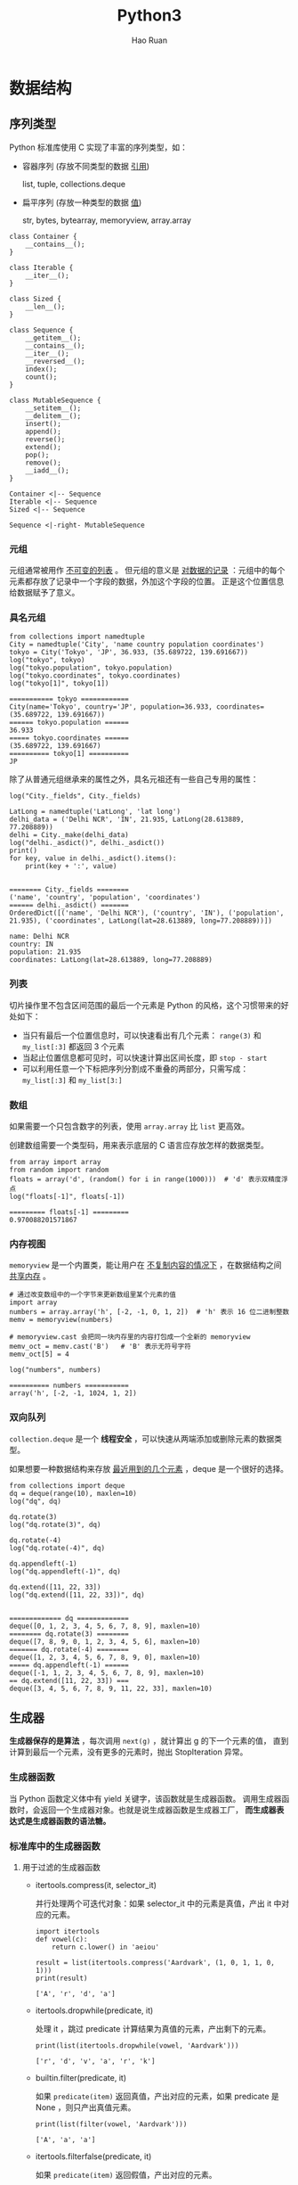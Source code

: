 #+TITLE:     Python3
#+AUTHOR:    Hao Ruan
#+EMAIL:     haoru@cisco.com
#+LANGUAGE:  en
#+LINK_HOME: http://www.github.com/ruanhao
#+OPTIONS:   h:6 tex:t f:t ^:nil
#+STARTUP:   showall
#+HTML_DOCTYPE: <!DOCTYPE html>
#+HTML_HEAD: <link href="http://fonts.googleapis.com/css?family=Roboto+Slab:400,700|Inconsolata:400,700" rel="stylesheet" type="text/css" />
#+HTML_HEAD: <link href="../org-html-themes/org/style.css" rel="stylesheet" type="text/css" />


#+BEGIN_SRC ipython :session :exports none :eval never-export
  def log(title0, value):
      title1 = ' ' + title0 + ' '
      print("{}\n{}".format(title1.center(80, '='), value))
#+END_SRC

#+RESULTS:
: # Out[18]:


* 数据结构

** 序列类型

Python 标准库使用 C 实现了丰富的序列类型，如：

- 容器序列 (存放不同类型的数据 _引用_)

  list, tuple, collections.deque

- 扁平序列 (存放一种类型的数据 _值_)

  str, bytes, bytearray, memoryview, array.array


#+BEGIN_SRC plantuml :file img/seq_vs_mutable.png :eval never-export
  class Container {
      __contains__();
  }

  class Iterable {
      __iter__();
  }

  class Sized {
      __len__();
  }

  class Sequence {
      __getitem__();
      __contains__();
      __iter__();
      __reversed__();
      index();
      count();
  }

  class MutableSequence {
      __setitem__();
      __delitem__();
      insert();
      append();
      reverse();
      extend();
      pop();
      remove();
      __iadd__();
  }

  Container <|-- Sequence
  Iterable <|-- Sequence
  Sized <|-- Sequence

  Sequence <|-right- MutableSequence
#+END_SRC

#+RESULTS:
#+CAPTION: 可变序列 MutableSequence 和不可变序列 Sequence 的差异：（两个都是 =collection.abc= 中的类）
[[file:img/seq_vs_mutable.png]]


*** 元组

元组通常被用作 _不可变的列表_ 。
但元组的意义是 _对数据的记录_ ：元组中的每个元素都存放了记录中一个字段的数据，外加这个字段的位置。
正是这个位置信息给数据赋予了意义。


*** 具名元组

#+BEGIN_SRC ipython :session :exports both :results output :eval never-export
  from collections import namedtuple
  City = namedtuple('City', 'name country population coordinates')
  tokyo = City('Tokyo', 'JP', 36.933, (35.689722, 139.691667))
  log("tokyo", tokyo)
  log("tokyo.population", tokyo.population)
  log("tokyo.coordinates", tokyo.coordinates)
  log("tokyo[1]", tokyo[1])
#+END_SRC

#+RESULTS:
: =========== tokyo ============
: City(name='Tokyo', country='JP', population=36.933, coordinates=(35.689722, 139.691667))
: ====== tokyo.population ======
: 36.933
: ===== tokyo.coordinates ======
: (35.689722, 139.691667)
: ========== tokyo[1] ==========
: JP


除了从普通元组继承来的属性之外，具名元祖还有一些自己专用的属性：

#+BEGIN_SRC ipython :session :exports both :results output :eval never-export
  log("City._fields", City._fields)

  LatLong = namedtuple('LatLong', 'lat long')
  delhi_data = ('Delhi NCR', 'IN', 21.935, LatLong(28.613889, 77.208889))
  delhi = City._make(delhi_data)
  log("delhi._asdict()", delhi._asdict())
  print()
  for key, value in delhi._asdict().items():
      print(key + ':', value)

#+END_SRC

#+RESULTS:
: ======== City._fields ========
: ('name', 'country', 'population', 'coordinates')
: ====== delhi._asdict() =======
: OrderedDict([('name', 'Delhi NCR'), ('country', 'IN'), ('population', 21.935), ('coordinates', LatLong(lat=28.613889, long=77.208889))])
:
: name: Delhi NCR
: country: IN
: population: 21.935
: coordinates: LatLong(lat=28.613889, long=77.208889)


*** 列表

切片操作里不包含区间范围的最后一个元素是 Python 的风格，这个习惯带来的好处如下：

- 当只有最后一个位置信息时，可以快速看出有几个元素： =range(3)= 和 =my_list[:3]= 都返回 3 个元素
- 当起止位置信息都可见时，可以快速计算出区间长度，即 =stop - start=
- 可以利用任意一个下标把序列分割成不重叠的两部分，只需写成： =my_list[:3]= 和 =my_list[3:]=

*** 数组

如果需要一个只包含数字的列表，使用 =array.array= 比 =list= 更高效。

创建数组需要一个类型码，用来表示底层的 C 语言应存放怎样的数据类型。

#+BEGIN_SRC ipython :session :exports both :results output :eval never-export
  from array import array
  from random import random
  floats = array('d', (random() for i in range(1000)))  # 'd' 表示双精度浮点
  log("floats[-1]", floats[-1])
#+END_SRC

#+RESULTS:
: ========= floats[-1] =========
: 0.970088201571867


*** 内存视图

=memoryview= 是一个内置类，能让用户在 _不复制内容的情况下_ ，在数据结构之间 _共享内存_ 。

#+BEGIN_SRC ipython :session :exports both :results output :eval never-export
  # 通过改变数组中的一个字节来更新数组里某个元素的值
  import array
  numbers = array.array('h', [-2, -1, 0, 1, 2])  # 'h' 表示 16 位二进制整数
  memv = memoryview(numbers)

  # memoryview.cast 会把同一块内存里的内容打包成一个全新的 memoryview
  memv_oct = memv.cast('B')   # 'B' 表示无符号字符
  memv_oct[5] = 4

  log("numbers", numbers)
#+END_SRC

#+RESULTS:
: ========== numbers ===========
: array('h', [-2, -1, 1024, 1, 2])


*** 双向队列

=collection.deque= 是一个 *线程安全* ，可以快速从两端添加或删除元素的数据类型。


如果想要一种数据结构来存放 _最近用到的几个元素_ ，deque 是一个很好的选择。


#+BEGIN_SRC ipython :session :exports both :results output :eval never-export
  from collections import deque
  dq = deque(range(10), maxlen=10)
  log("dq", dq)

  dq.rotate(3)
  log("dq.rotate(3)", dq)

  dq.rotate(-4)
  log("dq.rotate(-4)", dq)

  dq.appendleft(-1)
  log("dq.appendleft(-1)", dq)

  dq.extend([11, 22, 33])
  log("dq.extend([11, 22, 33])", dq)

#+END_SRC

#+RESULTS:
#+begin_example
============= dq =============
deque([0, 1, 2, 3, 4, 5, 6, 7, 8, 9], maxlen=10)
======== dq.rotate(3) ========
deque([7, 8, 9, 0, 1, 2, 3, 4, 5, 6], maxlen=10)
======= dq.rotate(-4) ========
deque([1, 2, 3, 4, 5, 6, 7, 8, 9, 0], maxlen=10)
===== dq.appendleft(-1) ======
deque([-1, 1, 2, 3, 4, 5, 6, 7, 8, 9], maxlen=10)
== dq.extend([11, 22, 33]) ===
deque([3, 4, 5, 6, 7, 8, 9, 11, 22, 33], maxlen=10)
#+end_example


** 生成器

*生成器保存的是算法* ，每次调用 =next(g)= ，就计算出 g 的下一个元素的值，
直到计算到最后一个元素，没有更多的元素时，抛出 StopIteration 异常。

*** 生成器函数

当 Python 函数定义体中有 yield 关键字，该函数就是生成器函数。
调用生成器函数时，会返回一个生成器对象。也就是说生成器函数是生成器工厂，
*而生成器表达式是生成器函数的语法糖。*


*** 标准库中的生成器函数

**** 用于过滤的生成器函数

- itertools.compress(it, selector_it)

  并行处理两个可迭代对象：如果 selector_it 中的元素是真值，产出 it 中对应的元素。

  #+BEGIN_SRC ipython :session :exports both :results output :eval never-export
    import itertools
    def vowel(c):
        return c.lower() in 'aeiou'

    result = list(itertools.compress('Aardvark', (1, 0, 1, 1, 0, 1)))
    print(result)
#+END_SRC

#+RESULTS:
: ['A', 'r', 'd', 'a']


- itertools.dropwhile(predicate, it)

  处理 it ，跳过 predicate 计算结果为真值的元素，产出剩下的元素。

  #+BEGIN_SRC ipython :session :exports both :results output :eval never-export
    print(list(itertools.dropwhile(vowel, 'Aardvark')))
#+END_SRC

#+RESULTS:
: ['r', 'd', 'v', 'a', 'r', 'k']


- builtin.filter(predicate, it)

  如果 =predicate(item)= 返回真值，产出对应的元素，如果 predicate 是 None ，则只产出真值元素。

  #+BEGIN_SRC ipython :session :exports both :results output :eval never-export
    print(list(filter(vowel, 'Aardvark')))
#+END_SRC

#+RESULTS:
: ['A', 'a', 'a']


- itertools.filterfalse(predicate, it)

  如果 =predicate(item)= 返回假值，产出对应的元素。


- itertools.islice(it, [start], stop, step=1)

  产出 it 的切片，类似于 =s[:stop]= 或 =s[start:stop:step]= 。

  #+BEGIN_SRC ipython :session :exports both :results output :eval never-export
    print(list(itertools.islice('Aardvark', 4)))
    print(list(itertools.islice('Aardvark', 4, 7)))
    print(list(itertools.islice('Aardvark', 1, 7, 2)))
#+END_SRC

#+RESULTS:
: ['A', 'a', 'r', 'd']
: ['v', 'a', 'r']
: ['a', 'd', 'a']

- itertools.takewhile(predicate, it)

  如果 =predicate(item)= 返回真值，产出对应的元素，然后停止。

  #+BEGIN_SRC ipython :session :exports both :results output :eval never-export
    print(list(itertools.takewhile(vowel, 'Aardvark')))
#+END_SRC

#+RESULTS:
: ['A', 'a']


**** 用于映射的生成器函数

- itertools.accumulate(it, [func])

  产出累计值，默认为求和；如果提供了 func ，则把前面两个元素传个 func ，
  然后把计算结果和下一个元素传给它，以此类推，最后产出结果。

  #+BEGIN_SRC ipython :session :exports both :results output :eval never-export
    from operator import mul
    sample = [5, 4, 2, 8, 7, 6, 3, 0, 9, 1]

    print(list(itertools.accumulate(sample)))
    print(list(itertools.accumulate(sample, min)))
    print(list(itertools.accumulate(sample, mul)))

  #+END_SRC

  #+RESULTS:
  : [5, 9, 11, 19, 26, 32, 35, 35, 44, 45]
  : [5, 4, 2, 2, 2, 2, 2, 0, 0, 0]
  : [5, 20, 40, 320, 2240, 13440, 40320, 0, 0, 0]


- builtin.enumerate(it, start=0)

  产出有两个元素组成的元组，结构是 (index, item) ，其中 index 从 start 开始计数，item 则从 iterable 中获取。

- builtin.map(func, it1, [it2, ..., itN])

  如果传入 N 个 可迭代对象，则 func 必须能接受 N 个参数。

- itertools.starmap(func, it)

  把 it 中各个元素传给 func ，产出结果。

  #+BEGIN_SRC ipython :session :exports both :results output :eval never-export
    print(list(itertools.starmap(mul, enumerate('albatroz', 1))))
    print(list(itertools.starmap(lambda a, b: b/a,
                                 enumerate(itertools.accumulate(sample), 1))))
  #+END_SRC

  #+RESULTS:
  : ['a', 'll', 'bbb', 'aaaa', 'ttttt', 'rrrrrr', 'ooooooo', 'zzzzzzzz']
  : [5.0, 4.5, 3.6666666666666665, 4.75, 5.2, 5.333333333333333, 5.0, 4.375, 4.888888888888889, 4.5]


**** 用于合并可迭代对象的生成器函数

- itertools.chain(it1, ..., itN)

  无缝连接多个可迭代对象。

  #+BEGIN_SRC ipython :session :exports both :results output :eval never-export
    print(list(itertools.chain('ABC', range(3))))
  #+END_SRC

  #+RESULTS:
  : ['A', 'B', 'C', 0, 1, 2]


- itertools.chain.from_iterable(it)

  产出 it 生成的各个可迭代对象中的元素，无缝连接在一起。

  #+BEGIN_SRC ipython :session :exports both :results output :eval never-export
    print(list(itertools.chain.from_iterable(enumerate('ABC'))))
  #+END_SRC

  #+RESULTS:
  : [0, 'A', 1, 'B', 2, 'C']


- itertaools.product(it1, ..., itN, repeat=1)

  计算笛卡尔积，合并成由 N 个元素组成的元组。
  repeat 关键字参数告诉 product 函数重复 N 次处理输入的各个可迭代对象。

  #+BEGIN_SRC ipython :session :exports both :results output :eval never-export
  print(list(itertools.product('ABC', range(2))))
  # list(itertools.product('ABC', 'ABC'))
  print(list(itertools.product('ABC', repeat=2)))
  #+END_SRC

  #+RESULTS:
  : [('A', 0), ('A', 1), ('B', 0), ('B', 1), ('C', 0), ('C', 1)]
  : [('A', 'A'), ('A', 'B'), ('A', 'C'), ('B', 'A'), ('B', 'B'), ('B', 'C'), ('C', 'A'), ('C', 'B'), ('C', 'C')]

- builtin.zip(it1, .., itN)

  产出由 N 个元素组成的元组，只要有一个可迭代对象到头了，即停止。

  #+BEGIN_SRC ipython :session :exports both :results output :eval never-export
  print(list(zip('ABC', range(5), [10, 20, 30, 40, 50, 60])))
  #+END_SRC

  #+RESULTS:
  : [('A', 0, 10), ('B', 1, 20), ('C', 2, 30)]

- itertools.zip_longest(it1, ..., itN, fillvalue=None)

  产出由 N 个元素组成的元组，等到最长的可迭代对象到头了，即停止。

  #+BEGIN_SRC ipython :session :exports both :results output :eval never-export
    print(list(itertools.zip_longest('ABC',
                                     range(5),
                                     [10, 20, 30, 40, 50, 60],
                                     fillvalue='?')))
  #+END_SRC

  #+RESULTS:
  : [('A', 0, 10), ('B', 1, 20), ('C', 2, 30), ('?', 3, 40), ('?', 4, 50), ('?', '?', 60)]


**** 用于扩展输出元素的生成器函数

- itertools.combinations(it, out_len)

  把 it 产出的 out_len 个元素组合在一起，然后产出。

  #+BEGIN_SRC ipython :session :exports both :results output :eval never-export
    print(list(itertools.combinations('ABC', 2)))
  #+END_SRC

  #+RESULTS:
  : [('A', 'B'), ('A', 'C'), ('B', 'C')]

- itertools.combinations_with_replacement(it, out_len)

  把 it 产出的 out_len 个元素组合在一起，然后产出，包含相同元素的组合。

  #+BEGIN_SRC ipython :session :exports both :results output :eval never-export
    print(list(itertools.combinations_with_replacement('ABC', 2)))
  #+END_SRC

  #+RESULTS:
  : [('A', 'A'), ('A', 'B'), ('A', 'C'), ('B', 'B'), ('B', 'C'), ('C', 'C')]

- itertools.permutation(it, out_len=None)

  把 out_len 个 it 产出元素排列在一起，然后产出这些排列；out_len 的默认值等于 =len(list(it))= 。

  #+BEGIN_SRC ipython :session :exports both :results output :eval never-export
    print(list(itertools.permutations('ABC', 2)))
  #+END_SRC

  #+RESULTS:
  : [('A', 'B'), ('A', 'C'), ('B', 'A'), ('B', 'C'), ('C', 'A'), ('C', 'B')]

- itertools.count(start=0, step=1)

  从 start 开支不断产出数字，按 step 步幅增加。

  #+BEGIN_SRC ipython :session :exports both :results output :eval never-export
    print(list(itertools.islice(itertools.count(1, .3), 3)))
  #+END_SRC

  #+RESULTS:
  : [1, 1.3, 1.6]


#+BEGIN_SRC ipython :session :exports both :results output :eval never-export
  print(list(zip(count(), ['a', 'b', 'c'])))
#+END_SRC

#+RESULTS:
: [(0, 'a'), (1, 'b'), (2, 'c')]

- itertools.cycle(it)

  从 it 中产出元素，存储各个元素的 *副本* ，然后按顺序重复不断地产出各个元素。

  #+BEGIN_SRC ipython :session :exports both :results output :eval never-export
    print(list(itertools.islice(itertools.cycle('ABC'), 7)))
  #+END_SRC

  #+RESULTS:
  : ['A', 'B', 'C', 'A', 'B', 'C', 'A']


- itertools.repeat(item, [times])

  不断产出指定元素，除非指定次数。常见用途，为 map 函数提供固定参数：

  #+BEGIN_SRC ipython :session :exports both :results output :eval never-export
    print(list(map(mul, range(11), itertools.repeat(5))))
  #+END_SRC

  #+RESULTS:
  : [0, 5, 10, 15, 20, 25, 30, 35, 40, 45, 50]


- builtin.iter(callable, sentinel)

  第一个参数是一个没有参数的可调用对象，用于不断调用，产出各个值；第二个值是哨符，当可调用对象返回这个值时，迭代结束 (不产出哨符) 。

  iter 的[[https://docs.python.org/3/library/functions.html#iter][文档]]中有个实用的例子，这段代码逐行读取文件，直到遇到空行或到达文件末尾为止：

  #+BEGIN_SRC ipython :eval never-export
    with open('mydata.txt') as fp:
        for line in iter(fp.readline, ''):
            process_line(line)
  #+END_SRC


**** 用于重新排列元素的生成器函数

- itertools.groupby(it, key=None)

  产出由两个元素组成的元组，形式为 (key, group) ，其中 key 是分组标准，group 是生成器，用于产出分组里的元素。

  注意， =itertool.groupby= 假定输入的可迭代对象已使用指定的 key 分组了各个元素。

  #+BEGIN_SRC ipython :session :exports both :results output :eval never-export
    print(list(itertools.groupby('LLLAAGGG')))
    print(list(itertools.groupby('LLAALAAGGG')))
  #+END_SRC

  #+RESULTS:
  : [('L', <itertools._grouper object at 0x106a79208>), ('A', <itertools._grouper object at 0x106a791d0>), ('G', <itertools._grouper object at 0x106a79080>)]
  : [('L', <itertools._grouper object at 0x106a79cf8>), ('A', <itertools._grouper object at 0x106a791d0>), ('L', <itertools._grouper object at 0x106a79080>), ('A', <itertools._grouper object at 0x106a79160>), ('G', <itertools._grouper object at 0x106a79358>)]

  #+BEGIN_SRC ipython :session :exports both :results output :eval never-export
    animals = ['duck', 'eagle', 'rat', 'giraffe', 'bear', 'bat', 'dolphin', 'shark', 'lion']
    animals.sort(key=len)
    for length, group in itertools.groupby(animals, len):
        print(length, '->', list(group))
  #+END_SRC

  #+RESULTS:
  : 3 -> ['rat', 'bat']
  : 4 -> ['duck', 'bear', 'lion']
  : 5 -> ['eagle', 'shark']
  : 7 -> ['giraffe', 'dolphin']


- builtin.reversed(seq)

  seq 必须是序列，或是实现了 =__reversed__= 特殊方法的对象。

- itertools.tee(it, n=2)

  产出一个由 n 个生成器组成的元组，每个生成器用于单独产出输入的可迭代对象中的元素。

  #+BEGIN_SRC ipython :session :exports both :results output :eval never-export
    print(list(zip(*itertools.tee('ABC'))))
  #+END_SRC

  #+RESULTS:
  : [('A', 'A'), ('B', 'B'), ('C', 'C')]


*** yield from 语法

这个语句的作用是把不同的生成器结合在一起使用。


#+BEGIN_SRC ipython :session :exports both :results output :eval never-export
  def chain(*iterables):
      for it in iterables:
          for i in it:
              yield i

  print(list(chain('ABC', range(3))))
#+END_SRC

#+RESULTS:
: ['A', 'B', 'C', 0, 1, 2]


*等效于：*

#+BEGIN_SRC ipython :session :exports both :results output :eval never-export
  def chain(*iterables):
      for i in iterables:
          yield from i

  print(list(chain('ABC', range(3))))
#+END_SRC

#+RESULTS:
: ['A', 'B', 'C', 0, 1, 2]

*** 把生成器当成协程

[[https://www.python.org/dev/peps/pep-0342/][PEP 342]] 为生成器对象添加了 =send()= 方法，该方法使得生成器前进到下一个 yield 语句。

=send()= 方法还允许使用生成器的客户把数据发给自己，传给 =send()= 方法的参数，
会成为生成器函数定义体中对应 yield 表达式的值。
也就是说， =send()= 方法允许在客户代码和生成器之间 *双向交换数据。*

*生成器用于生成供迭代的数据，而协程是数据的消费者，协程与迭代无关。*


** 字典

*** 广义映射类型

#+BEGIN_SRC ipython :session :exports both :results output :eval never-export
  from collections import abc
  d = {}
  print(isinstance(d, abc.Mapping))
#+END_SRC

#+RESULTS:
: True


*** 字典构造

#+BEGIN_SRC ipython :session :exports both :results output :eval never-export
  a = dict(one=1, two=2, three=3)
  b = {'one': 1, 'two': 2, 'three': 3}
  c = dict(zip(['one', 'two', 'three'], [1, 2, 3]))
  d = dict([('two', 2), ('one', 1), ('three', 3)])
  e = dict({'three': 3, 'one': 1, 'two': 2})
  print(a == b == c == d == e)
#+END_SRC

#+RESULTS:
: True


*** 字典推导

#+BEGIN_SRC ipython :session :exports both :results output :eval never-export
  CODES = [
      (86, 'China'),
      (91, 'India'),
      (1, 'USA')
  ]
  print({country: code for code, country in CODES})

#+END_SRC

#+RESULTS:
: {'China': 86, 'India': 91, 'USA': 1}


*** =__missing__= 方法

映射类型在处理找不到的键的时候，都会涉及 =__missing__= 方法。
虽然基类 dict 没有定义这个方法，但是如果一个类继承了 dict ，然后提供了 =__missing__= 方法，
那么当 =__getitem__= 遇到找不到键的时候，Python 会自动调用它，而不是抛出 KeyError 异常。

*__missing__ 方法只会被 __getitem__ 调用（即使用表达式 d[k] ）*







** 集合

*** 创建

#+BEGIN_SRC ipython :session :exports both :results output :eval never-export
  s = {1, 2, 3, 1, 2, 3}
  print(s)
  s = set()  # 空集须写成 set()
  print(s)
  s = frozenset(range(10))
  print(s)
  s = { c for c in 'helloworld'}
  print(s)
#+END_SRC

#+RESULTS:
: {1, 2, 3}
: set()
: frozenset({0, 1, 2, 3, 4, 5, 6, 7, 8, 9})
: {'o', 'e', 'h', 'r', 'l', 'd', 'w'}

*** 合集，交集，差集

- 合集： =a | b=
- 交集： =a & b=
- 差集： =a - b=


*** Hash 算法

#+BEGIN_SRC plantuml :file img/p3_hash.png :eval never-export
  :计算键的散列值;
  :使用散列值最低的几位数字来定位散列表用的一个表元(bucket);
  while (表元为空) is (否)
      if (键相等) then (是)
          : 返回表元里的值;
          stop
      else (否)
          : 在散列值中另外再取几位来定位散列表中的另一个表元;
          note right: 散列冲突
      endif
  endwhile (是)
      :KeyError;
#+END_SRC

#+RESULTS:
[[file:img/p3_hash.png]]


如果实现了一个类的 =__eq__= 方法，并且希望它是可散列的，
则一定需要有一个恰当的 =__hash__= 方法，保证在 a == b 为真的情况下 hash(a)==hash(b) 也必定为真。

如果一个含有自定义 =__eq__= 方法的类处于可变的状态，就不要在这个类中实现 =__hash__= 方法，
因为它的实例是不可散列的。



* 类

** 抽象类

*** 内置抽象基类

大多数内置抽象基类在 =collection.abc=, =numbers= 和 =io= 模块中定义，
=collection.abc= 中的抽象基类最常用。

[[https://docs.python.org/3/library/collections.abc.html#collections-abstract-base-classes][collection.abc 中各个抽象基类的总结]]


*** 自定义抽象基类

抽象基类中的抽象方法可以有实现代码。

即使实现了， *子类也必须覆盖抽象方法* ，但是在子类中可以使用 =super()= 函数调用抽象方法。


#+BEGIN_SRC ipython :session :exports both :results output :eval never-export
  from abc import ABC, abstractmethod

  class Pet(ABC):
      @classmethod
      def from_name(cls, name):
          for s_cls in cls.__subclasses__():  # 注意 __subclasses__ 的用法
              if name == s_cls.__name__.lower():
                  return s_cls()

      @abstractmethod
      def hello(self):
          pass

  class Dog(Pet):

      def hello(self):
          print("WonWonWon")

  Pet.from_name("dog").hello()
#+END_SRC

#+RESULTS:
: WonWonWon

*** 虚拟子类

注册虚拟子类的方式是在抽象基类上调用 =register= 方法，
=register= 方法通常作为普通函数调用，也可以作为装饰器使用。

这么做之后，注册的类会变成抽象基类的虚拟子类，而且 =issubclass= 和 =isinstance= 都能识别，
*但是注册的类不会从抽象基类中继承任何方法或属性* 。

#+BEGIN_SRC ipython :session :exports both :results output :eval never-export
  @Pet.register
  class Cat:
      pass

  class Bird(list):
      pass

  Pet.register(Bird)

  log("issubclass(Cat, Pet)", issubclass(Cat, Pet))
  log("isinstance(Bird(), Pet)", isinstance(Bird(), Pet))
  log("Bird.__mro__", Bird.__mro__)
#+END_SRC

#+RESULTS:
: ==== issubclass(Cat, Pet) ====
: True
: == isinstance(Bird(), Pet) ===
: True
: ======== Bird.__mro__ ========
: (<class '__main__.Bird'>, <class 'list'>, <class 'object'>)

虚拟子类的 =__mro__= 属性中没有虚拟基类，也从侧面反映了虚拟子类没有从虚拟基类中继承任何方法。


** 继承

直接子类化内置类型 (如 =dict=, =list= 或 =str=) 容易出错，
因为内置类型的方法通常会忽略用户覆盖的方法。

*不要子类化内置类型* ，用户自己定义的类应该继承 =collection= 模块中的类，
如 UserDict, UserList 和 UserString ，这些类 *做了特殊设计* ，因此易于扩展。


* 并发编程

** 全局解释锁 (GIL)

CPython 解释器本身不是线程安全的，因此有全局解释器锁 (GIL) ，一次只允许使用一个线程执行 Python 字节码。因此，一个 Python 进程不能同时使用多个 CPU 。

***  I/O 密集型操作

标准库中所有执行阻塞型 I/O 操作的函数，在等待操作系统返回结果时都会释放 GIL 。
这意味着在 Python 语言这个层次上可以使用多线程，I/O 密集型的程序能从中受益。
( =time.sleep()= 函数也会释放 GIL)

*** CPU 密集型操作

使用 ProcessPoolExecutor 类把工作分配给多个进程处理可以实现真正的并行运算。因此，如果需要做 CPU 密集型处理，可以使用它绕开 GIL ，从而利用所有可用的 CPU 。(多个 Python 进程有各自独立的 GIL 锁，互不影响)


** concurrent.futures 模块

concurrent.futures 模块的主要特色是 ThreadPoolExecutor 和 ProcessPoolExecutor 类，
这两个类实现的接口能分别在不同的线程或进程中执行可调用的对象。

通常情况下 future 对象不应由用户创建，而是由并发框架 (concurrent.futures 或 asyncio) 来实例化。

*** Executor.map()

*Executor.map(func, *iterables, timeout=None, chunksize=1)*

chunksize 只对 ProcessPoolExecutor 有用，用于切分 iterables ，提高运行效率。

因为 future 结果的返回涉及到 IPC ，如果每个进程每次消耗 iterables 中的一个数据，整个过程涉及多个 IPC ，这样效率不高；但如果对 iterables 进行切分，N 个 数据同时交给一个进程进行处理，运算结果通过一个 IPC 一并返回，这样就可以提升效率。

返回值是一个迭代器， *迭代器的 __next__ 方法调用各个 future 对象的 result 方法，得到各个 future 的结果。*

#+BEGIN_SRC ipython :session :exports both :results output :eval never-export
  from concurrent.futures import ThreadPoolExecutor
  import time

  def sleep_and_double(value):
      time.sleep(value)
      return value * 2

  with ThreadPoolExecutor(max_workers=4) as executor:
      time0 =time.time()
      values = executor.map(sleep_and_double, [3, 2, 1])
      time_delta = time.time() - time0
      print("time consumed0: ", time_delta)
      print(values)
      time0 =time.time()
      print([v for v in values])
      time_delta = time.time() - time0
      print("time consumed1: ", time_delta)
#+END_SRC

#+RESULTS:
: time consumed0:  0.009264230728149414
: <generator object Executor.map.<locals>.result_iterator at 0x110912e60>
: [6, 4, 2]
: time consumed1:  2.9983181953430176

*** Executor.sumit()

=Executor.sumit(fn, *args, **kwargs)=

#+BEGIN_SRC ipython :session :exports both :results output :eval never-export
  with ThreadPoolExecutor(max_workers=1) as executor:
      time0 = time.time()
      future = executor.submit(sleep_and_double, 3)
      time_delta = time.time() - time0
      print("time consumed0: ", time_delta)
      time0 = time.time()
      print(future.result())
      time_delta = time.time() - time0
      print("time consumed1: ", time_delta)
#+END_SRC

#+RESULTS:
: time consumed0:  0.00031113624572753906
: 6
: time consumed1:  3.004795789718628


*** concurrent.futures.as_completed()

*concurrent.futures.as_completed(fs, timeout=None)*

#+BEGIN_SRC ipython :session :exports both :results output :eval never-export
  from concurrent import futures
  fs = []

  with ThreadPoolExecutor(max_workers=5) as executor:
      for i in [5, 4, 3, 2, 1]:
          f = executor.submit(sleep_and_double, i)
          fs.append(f)
      time0 = time.time()
      finishes = futures.as_completed(fs)
      time_delta = time.time() - time0
      print("time consumed0: ", time_delta)
      time0 = time.time()
      print([f.result() for f in finishes])
      time_delta = time.time() - time0
      print("time consumed1: ", time_delta)
#+END_SRC

#+RESULTS:
: time consumed0:  2.86102294921875e-06
: [2, 4, 6, 8, 10]
: time consumed1:  4.999896287918091


* async 并发编程

*适合 asyncio API 的协程在定义体中必须使用 yield from ，而不能用 yield 。*

** asyncio 基本思想 (面向事件编程)

在 asyncio 中，基本的流程和 [[simulation][使用协程进行离散事件仿真]] 中提到的是一样的：

1. 在一个单线程中使用主循环依次激活队列里的协程
2. 各个协程向前执行几步，然后把控制权让给主循环
3. 主循环再激活队列里的下一个协程

编写基于 asyncio 的程序需注意下述细节：

- 编写的协程链始终通过把最外层委派生成器传给 asyncio 包中的某个函数驱动，例如 =loop.run_until_complete()= 。即我们的代码不通过调用 =next()= 函数或 =send()= 方法驱动协程。驱动由 asyncio 包实现的事件循环去做。

- 编写的协程链最终通过 =yield from= 把职责委托给 asyncio 包中的某个协程函数，如 =yeild from asyncio.sleep()= ，或者其他库中实现高层协议的协程，如 =response = yield from aiohttp.request('GET', url)= 。也就是说，最内层的子生成器是库中真正执行 I/O 操作的函数，而不是我们自己编写的函数。

概括起来就是：使用 asyncio 包时，我们编写的代码中包含委派生成器，
而生成器最终把职责 *委托* 给 asyncio 包或第三方库中的协程。
这种处理方式相当于架起了管道，让 asyncio 事件循环驱动执行低层异步 I/O 操作的库函数。


** @asyncio.coroutine

交给 asyncio 处理的协程要使用 =@asyncio.coroutine= 装饰，这虽不是强制要求，但是建议这么做。
因为这样能在一众普通函数中把协程凸显出来，也有助于调试：如果还没从协程中产出值，协程就被垃圾回收了，可以发出警告。
也可以使用 *async* 关键字。


** asyncio.Future

在 asyncio 包中， =BaseEventLoop.create_task()= 方法接收一个协程，排定它的运行时间，
然后返回一个 asyncio.Task 实例，也是 asyncio.Future 类的实例，因为前者是后者的子类，用于包装协程。

asyncio.Future 类的目的是与 =yield from= 一起使用，通常不需要使用以下方法：

- 无需调用 =asyncio.Future.add_done_callback()=

  因为可以直接把在 Future 运行结束后执行的操作放在 =yield from= 表达式后面。
- 无需调用 =asyncio.Future.result()=

  因为 =yield from= 从 Future 对象中产出的值就是结果，例如： =result = yield from my_future= 。


*** 从 Future ，Task ，和协程中产出值

在 asyncio 包中，可以这样写： =result = yield from foo()= ，其中 foo 可以是协程函数，或者是返回 asyncio.Future 或 Task 实例的普通函数， *这是 asyncio 包的 API 中很多地方可以互换协程和 Future 对象的原因之一。*

获取 Task 对象有两种主要方式：

- =asyncio.async(coro_or_future, *, loop=None)=

  这个函数排定了协程的运行时间并统一了协程和 Future ：如果第一个参数是 Future 或 Task 对象，则原封不动地返回；如果是协程，则会调用 =loop.create_task()= 方法创建 Task 对象。loop 关键词参数是可选的，用于传入事件循环，如果没有传入，则将调用 =asyncio.get_event_loop()= 获取。

- =BaseEventLoop.create_task(coro)=

  这个方法排定了协程的执行时间，返回 Task 对象。


*** 协程和 Future 测试脚本

#+BEGIN_SRC ipython :session :exports both :results output :eval never-export
  import asyncio
  import time

  def run_sync(coro_or_future):
      loop = asyncio.get_event_loop()
      return loop.run_until_complete(coro_or_future)

  async def test_coro():
      time0 = time.time()
      await asyncio.sleep(3)
      time_delta = time.time() - time0
      return time_delta

  result = run_sync(test_coro())
  log("result", result)
#+END_SRC


** 常用 API

*** BaseEventLoop.run_in_executor()

*BaseEventLoop.run_in_executor(executor, func, *args)*

asyncio 的事件循环在背后维护着一个 ThreadPoolExecutor 对象，
可以调用 run_in_executor 方法，把可调用对象发给它执行。

第一个参数是 Executor 实例，如果为 None ，则使用默认的 ThreadPoolExecutor 实例。

#+BEGIN_SRC ipython :eval never-export
  loop = asyncio.get_event_loop()
  loop.run_in_executor(None, )
#+END_SRC


*** asyncio.as_complete()

*asyncio.as_complete(fs, *, loop=None, timeout=None)*

#+BEGIN_SRC ipython :session :exports both :results output :eval never-export
  import asyncio
  import time

  async def foo(seconds):
      await asyncio.sleep(seconds)
      return seconds

  async def coro():
      fs = [foo(10), foo(5), foo(1)]
      for f in asyncio.as_completed(fs):
          time0 = time.time()
          result = await f
          print(result, "delta", time.time() - time0)

  asyncio.get_event_loop().run_until_complete(coro())
#+END_SRC


*** asyncio.Semaphore

*asyncio.Semaphore(value=1, *, loop=None)*

Semaphore 类用于限制并发请求数量。

Semaphore 对象维护一个内部计数器:

- 如果在对象上调用 =acquire()= 方法，计数器递减；
- 如果调用 =release()= 方法，计数器递增。

可以把 Semaphore 对象 _当作上下文管理器使用_ 。


#+BEGIN_SRC ipython :session :exports both :results output :eval never-export
  time0 = time.time()

  async def foo(semaphore):
      with (await semaphore):
          await asyncio.sleep(2)
          print("time delta:", time.time() - time0)

  async def coro():
      semaphore = asyncio.Semaphore(3)
      fs = [foo(semaphore) for _ in range(5)]
      for f in asyncio.as_completed(fs):
          await f

  asyncio.get_event_loop().run_until_complete(coro())
#+END_SRC


*** asyncio.wait()

*asyncio.wait(futures, *, loop=None, timeout=None, return_when=ALL_COMPLETED)*

参数是一个由 Future 或协程构成的可迭代对象，wait 会分别把各个协程包装进一个 Task 对象。
wait 是协程函数，因此它 *不会阻塞* ，默认行为是等传给它的所有协程运行完毕后结束。

#+BEGIN_SRC ipython :session :exports both :results output :eval never-export
  import random
  async def foo():
      sec = random.randint(1, 3)
      await asyncio.sleep(sec)
      return sec

  to_do = [foo() for _ in range(10)]
  wait_coro = asyncio.wait(to_do)
  result = asyncio.get_event_loop().run_until_complete(wait_coro)
  log("result", result)
#+END_SRC



* 上下文管理

** for/else, while/else, try/else

在所有情况下，如果因为异常或者 return，break 或 continue 语句导致控制权跳到了块之外，else 子句也会被跳过。

- for/else

  仅当 for 循环运行完毕时 (即 for 循环没有被 break 语句中止) 才运行 else 块。

- while/else

  仅当 while 循环因为条件为假值而退出时 (即 while 循环没有被 break 语句中止) 才运行 else 块。

- try/else

  仅当 try 块中没有异常抛出时才运行 else 块， *else 子句抛出的异常不会由前面的 except 子句处理。*

** with

with 语句的目的是简化 try/finally 模式。

上下文管理器协议包含 =__enter__= 和 =__exit__= 两个方法:

- with 语句开始运行时，会在上下文管理器对象上调用 =__enter__= 方法。
- with 语句运行结束后，会在上下文管理器对象上调用 =__exit__= 方法，以此扮演 finally 子句的角色。

=__exit__= 方法如果返回 True 之外的值 (包括 None) ，则 with 块中的任何异常都会向上冒泡。
如果返回 True ，即告诉解释器，异常已经处理了。


** contextlib 模块中的实用工具

*** closing

如果对象提供了 =close()= 方法，但没有实现 =__enter__/__exit__= 协议，则可以用这个函数构建上下文管理器。

#+BEGIN_SRC ipython :session :exports both :results output :eval never-export
  from contextlib import closing

  class Door:

      def open(self):
          print("door opened")

      def close(self):
          print("door closed")

  with closing(Door()) as door:
      door.open()
#+END_SRC

#+RESULTS:
: door opened
: door closed


*** suppress

构建忽略指定异常的上下文管理器。

#+BEGIN_SRC ipython :session :exports both :results output :eval never-export
  from contextlib import suppress
  import os

  with suppress(FileNotFoundError):
      os.remove('somefile.tmp')
#+END_SRC

#+RESULTS:

*** redirect

#+BEGIN_SRC ipython :session :exports both :results output :eval never-export
  import io
  from contextlib import redirect_stdout

  f = io.StringIO()
  with redirect_stdout(f):
      help(pow)

  log("f.getvalue()", f.getvalue())
#+END_SRC

#+RESULTS:
#+begin_example
======== f.getvalue() ========
Help on built-in function pow in module builtins:

pow(x, y, z=None, /)
    Equivalent to x**y (with two arguments) or x**y % z (with three arguments)

    Some types, such as ints, are able to use a more efficient algorithm when
    invoked using the three argument form.


#+end_example

#+BEGIN_SRC ipython :session :exports both :results output :eval never-export
  with open('/tmp/help.txt', 'w') as f:
      with redirect_stdout(f):
          help(pow)
#+END_SRC

#+RESULTS:


*** @contextmanager

这个装饰器把简单的生成器函数变成上下文管理器，这样就不用创建类去实现管理器协议了。

在使用 @contextmanager 装饰的生成器中，yield 语句的作用是把函数的定义体分成两部分：

- yield 语句前面的所有代码在 with 块开始时 (即解释器调用 =__enter__= 方法时) 执行
- yield 语句后面的代码在 with 块结束时 (即调用 =__exit__= 方法时) 执行


#+BEGIN_SRC ipython :session :exports both :results output :eval never-export
  from contextlib import contextmanager

  class Query(object):

      def __init__(self, name):
          self.name = name

      def query(self):
          print('Query info about %s...' % self.name)

  @contextmanager
  def create_query(name):
      print('Begin')
      with suppress(Exception):
          yield Query(name)  # 需要使用 as
      print('End')

  with create_query('Bob') as q:
      q.query()
#+END_SRC

#+RESULTS:
: Begin
: Query info about Bob...
: End


#+BEGIN_SRC ipython :session :exports both :results output :eval never-export
  @contextmanager
  def tag(name):
      print("<%s>" % name, end='')
      with suppress(Exception):
          yield  # 无需使用 as
      print("</%s>" % name)

  with tag("h1"):
      print("hello", end='')
#+END_SRC

#+RESULTS:
: <h1>hello</h1>

本质上，contextlib.contextmanager 装饰器会把函数包装成实现了 =__enter__= 和 =__exit__= 方法的类 (类的名称是 _GeneraorContextManager) 。这个类的 =__enter__= 方法有如下作用：

- 调用生成器函数，保存生成器对象 (这里把它成为 gen)
- 调用 =next(gen)= ，执行到 yield 关键字所在位置
- 返回上一步 =next(gen)= 产出的值，以便把产出的值绑定到 with/as 语句中的目标变量上

with 块终止时， =__exit__= 方法会做以下几件事：

- 检查有没有异常，如果有，调用 =gen.throw(ex)= ，在生成器函数定义体中包含 yield 关键字的那一行抛出异常
- 否则，调用 =next(gen)= ，继续执行生成器函数定义体中 yield 语句之后的代码


*注意:*

如果在 with 块中抛出了异常，Python 解释器会将其捕获，然后会在生成器函数中 yield 表达式处再次抛出。因此使用 @contextmanager 装饰器时，要把 yield 语句放在 try/finally 语句中 (或者放在 with 语句中) ，这是无法避免的，因为我们永远不知道使用上下文管理器的用户会在 with 块中做什么。

另外，@contextmanager 装饰器提供的 =__exit__= 方法假定发给生成器的所有异常都得到处理了，因此应该压制异常。如果不想让 @contextmanager 压制异常，必须在被装饰的函数中显示重新抛出异常。


* 协程

协程是指一个过程，这个过程与调用方协作，产出由调用方提供的值。

协程中的关键字 yield 可以视作控制流程的方式。

** 状态

可以使用 =inspect.getgeneratorstate()= 获取协程四个状态中的一个：

1. GEN_CREATED：等待开始执行
2. GEN_RUNNING：正在执行
3. GEN_SUSPENDED：在 yield 表达式处暂停
4. GEN_CLOSED：执行结束


** send()

仅当协程 cr 处于暂停状态才能调用 send 方法。

如果协程还没激活 (即状态是 GEN_CREATED) ，可以调用 =cr.send(None)= 激活协程，这和使用 =next(cr)= 效果一样。


** 执行过程举例


#+NAME: coroutine
#+CAPTION: 协程执行过程
[[file:img/py3_coroutine.png]]

1. 调用 =next(my_coro2)= ，打印第一个消息，然后执行 yield a ，产出数字 14
2. 调用 =my_coro2.send(28)= ，把 28 赋值给 b ，打印第二个消息，然后执行 =yield a + b= ，产出 42
3. 调用 =my_coro2.send(99)= ，把 99 赋值给 c ，打印第三个消息，协程终止

注意，各个阶段都在 yield 表达式中结束，而且下一个阶段都从那一行代码开始，然后再把 yield 表达式的值赋给变量。



** 预激 (prime) 协程的装饰器

如果不预激，则协程没什么用，即调用 =send()= 之前，一定要先调用 =next()= 。

如果无需调用 =send()= ，即 yield 只是为了产出值的情况下，则不需要预激。

有时可以自定义一个预激装饰器以简化协程的用法：

#+BEGIN_SRC ipython :eval never-export
  from functools import wraps

  def coroutine(func):

      @wraps(func)
      def primer(*args, **kwargs):
          gen = func(*args, **kwargs)
          next(gen)
          return gen

      return primer
#+END_SRC

*注意* ：

使用 yield from 调用协程时，会自动预激，因此与上面的做法不兼容。
标准库里的 asyncio.coroutine 装饰器不会预激协程，因此可以兼容 yield from 语法。


** 终止协程和异常处理

协程中未处理的异常会向上冒泡，传给调用协程的对象，未处理的异常会导致协程终止。


*** generator.throw()

=generator.throw(exc_type[, exc_value[, traceback]])=

该方法会导致生成器在暂停的 yield 表达式处抛出指定的异常。
如果生成器内部处理了该异常，代码会向前执行到下一个 yield 表达式处，而产出的值会成为该方法的返回值。
如果生成器内部没有处理这个异常，异常会向上冒泡，传到调用方的上下文中。


*** generator.close()

该方法使得生成器在暂停的 yield 表达式处抛出 GeneratorExit 异常。
如果生成器内部没有处理这个异常，调用方不会报错。如果收到 GeneratorExit 异常，生成器不能产出值，否则解释器会抛出 RuntimeError 异常。

如果不管协程如何结束都需要做清理工作，需要把协程定义体中相关的代码放入 try/finally 块中。


** 有返回值的协程

在 Python3.3 之前，如果生成器返回值，解释器会报错。

return 的值会偷偷传给调用方，赋值给 StopIteration 异常的一个属性。这样的做法有点奇怪，但是能保留住生成器对象的常规行为，即耗尽时抛出 StopIteration 异常。

#+BEGIN_SRC ipython :session :exports both :results output :eval never-export
  from collections import namedtuple
  Result = namedtuple('Result', 'count average')

  def averager():
      total = 0.0
      count = 0
      average = None
      while True:
          term = yield
          if term is None:
              break
          total += term
          count += 1
          average = total / count
      return Result(count, average)

  c_avg = averager()
  next(c_avg)
  c_avg.send(10)
  c_avg.send(20)
  try:
      c_avg.send(None)
  except StopIteration as exc:
      result = exc.value

  log("result", result)
#+END_SRC

#+RESULTS:
: =========== result ===========
: Result(count=2, average=15.0)


** yield from

在生成器 gen 中使用 =yield from subgen()= 时，subgen 会获得控制权，把产出的值传给 gen 的调用方，即调用方可以直接控制 subgen 。与此同时，gen 会阻塞，等待 subgen 终止。

从定义上来说，yield from 的主要功能是打开双向通道，把最外层的调用方与最内层的子生成器连接起来，这样二者可以直接发送和产出值，还可以直接传入异常。


*** 结构示意图

#+NAME: yield
#+CAPTION: yield from 工作原理
[[file:img/py3_yield.png]]

委派生成器在 yield from 表达式处暂停时，调用方可以直接把数据发给子生成器，子生成器再把产出的值发给调用方。
子生成器返回之后，解释器抛出 StopIteration 异常，并把返回值附加到异常对象上，届时委派生成器恢复。

委派生成器相当于 *管道* ，可以吧任意数量的委派生成器连接在一起，
这个管道最终要以一个只使用 yield 表达式的简单生成器结束 (也能以任何可迭代对象结束) 。
任何 yield from 链都必须由客户驱动，即在最外层委派生成器上调用 =next()=, =send()= 方法，
也可以隐式调用，如使用 for 循环。


*** yield from 意义

- 子生成器产出的值都直接传给委派生成器的调用方，即客户端。
- 使用 =send()= 发给委派生成器的值都直接传给子生成器。如果发送的值是 None ，那么会调用子生成器的 =__next__()= 方法。如果不是 None ，那么会调用子生成器的 send() 方法。如果调用的方法抛出 StopIteration 异常，那么委派生成器恢复运行。任何其他异常都会向上冒泡，传给委派生成器。
- 生成器退出时，子生成器中的 =return expr= 表达式会触发 =StopIteration(expr)= 异常抛出。
- yield from 表达式的值是子生成器终止时传给 StopIteration 异常的第一个参数。
- 传入委派生成器的异常，除了 GeneratorExit 之外都传给子生成器的 =throw()= 方法。如果调用 =throw()= 方法抛出 StopIteration 异常，委派生成器恢复运行。StopIteration 之外的异常会向上冒泡，传给委派生成器。
- 如果把 GeneratorExit 异常传入委派生成器，或者在委派生成器上调用 =close()= 方法，则会在子生成器上调用 =close()= 方法 (如果它有的话) 。如果子生成器调用 =close()= 方法导致异常抛出，则异常会向上冒泡，传给委派生成器，如果没有异常抛出，则委派生成器会抛出 GeneratorExit 异常。


**** RESULT = yield from EXPR 执行逻辑

#+BEGIN_SRC ipython :eval never-export
  # _i: The subgenerator
  # _y: A value yielded from the subgenerator
  # _r: The eventual result
  # _s: A value sent by the caller to the delegating generator, which is forwarded to the subgenerator
  # _e: An exception

  _i = iter(EXPR)
  try:
      _y = next(_i)
  except StopIteration as _e:
      _r = _e.value
  else:
      while 1:
          try:
              _s = yield _y
          except GeneratorExit as _e:
              try:
                  _m = _i.close
              except AttributeError:
                  pass
              else:
                  _m()
              raise _e
          except BaseException as _e:
              _x = sys.exc_info()
              try:
                  _m = _i.throw
              except AttributeError:
                  raise _e
              else:
                  try:
                      _y = _m(*_x)
                  except StopIteration as _e:
                      _r = _e.value
                      break
          else:
              try:
                  if _s is None:
                      _y = next(_i)
                  else:
                      _y = _i.send(_s)
              except StopIteration as _e:
                  _r = _e.value
                  break

  RESULT = _r
#+END_SRC



** <<simulation>>使用协程进行离散事件仿真

这个例子是说明如何在一个主循环中处理事件，以及如何通过发送数据驱动协程。这是 asyncio 包底层的基本思想。

#+BEGIN_SRC ipython :session :exports both :results output :eval never-export
  from collections import namedtuple
  import queue
  import random

  Event = namedtuple('Event', 'time proc action')

  def taxi_process(proc, trips, start_time=0):
      time = yield Event(start_time, proc, 'leave garage')
      for i in range (trips):
          time = yield Event(time, proc, 'pick up passenger')
          time = yield Event(time, proc, 'drop off passenger')
      yield Event(time, proc, 'going home')

  class Simulator:

      def __init__(self, procs_map):
          self.events = queue.PriorityQueue()
          self.procs = dict(procs_map)

      def run(self, end_time):
          for _, proc in sorted(self.procs.items()):
              first_event = next(proc)
              self.events.put(first_event)

          sim_time = 0
          while sim_time < end_time:
              if self.events.empty():
                  print('=== end of events ===')
                  break

              current_event = self.events.get()
              sim_time, proc_id, action = current_event
              print('taxi:', proc_id, proc_id * '  ', action, ' [', sim_time, ']')
              active_proc = self.procs[proc_id]
              next_time = sim_time + random.randint(1, 10)
              try:
                  next_event = active_proc.send(next_time)
              except StopIteration:
                  del self.procs[proc_id]
              else:
                  self.events.put(next_event)
          else:
              print('=== end of simulation time: {} events pending ==='
                    .format(self.events.qsize()))

  num_taxis = 3
  DEPARTURE_INTERVAL = 5
  taxis = {i: taxi_process(i, (i+1)*2, i*DEPARTURE_INTERVAL) for i in range(num_taxis)}
  Simulator(taxis).run(100)
#+END_SRC

#+RESULTS:
#+begin_example
taxi: 0  leave garage  [ 0 ]
taxi: 0  pick up passenger  [ 2 ]
taxi: 0  drop off passenger  [ 3 ]
taxi: 1    leave garage  [ 5 ]
taxi: 1    pick up passenger  [ 10 ]
taxi: 2      leave garage  [ 10 ]
taxi: 0  pick up passenger  [ 13 ]
taxi: 0  drop off passenger  [ 14 ]
taxi: 1    drop off passenger  [ 18 ]
taxi: 1    pick up passenger  [ 20 ]
taxi: 2      pick up passenger  [ 20 ]
taxi: 2      drop off passenger  [ 21 ]
taxi: 0  going home  [ 22 ]
taxi: 1    drop off passenger  [ 22 ]
taxi: 2      pick up passenger  [ 27 ]
taxi: 1    pick up passenger  [ 31 ]
taxi: 1    drop off passenger  [ 36 ]
taxi: 1    pick up passenger  [ 37 ]
taxi: 2      drop off passenger  [ 37 ]
taxi: 2      pick up passenger  [ 39 ]
taxi: 1    drop off passenger  [ 41 ]
taxi: 2      drop off passenger  [ 42 ]
taxi: 1    going home  [ 43 ]
taxi: 2      pick up passenger  [ 44 ]
taxi: 2      drop off passenger  [ 54 ]
taxi: 2      pick up passenger  [ 59 ]
taxi: 2      drop off passenger  [ 62 ]
taxi: 2      pick up passenger  [ 68 ]
taxi: 2      drop off passenger  [ 76 ]
taxi: 2      going home  [ 83 ]
=== end of events ===
#+end_example



* 函数

** 提取函数签名

#+BEGIN_SRC ipython :session :exports both :results output :eval never-export
  from inspect import signature

  def foo(a, b=1, **c):
      pass

  sig = signature(foo)
  log("sig", sig)

  result = [(name, param.default) for name, param in sig.parameters.items()]
  log("result", result)
#+END_SRC

#+RESULTS:
: ============ sig =============
: (a, b=1, **c)
: =========== result ===========
: [('a', <class 'inspect._empty'>), ('b', 1), ('c', <class 'inspect._empty'>)]


inspect.Signature 对象有个 bind 方法，可以把任意个参数绑定到签名中的形参上，
所用的规则与实参到形参的匹配方式一样。框架可以使用这个方法在真正调用函数前验证函数：

#+BEGIN_SRC ipython :session :exports both :results output :eval never-export
  args = {'a': 'aaa', 'b': 'bbb', 'x': 'xxx', 'y': 'yyy'}
  bound_args = sig.bind(**args)
  result = [(name, value) for name, value in bound_args.arguments.items()]
  print(result)
#+END_SRC

#+RESULTS:
: [('a', 'aaa'), ('b', 'bbb'), ('c', {'x': 'xxx', 'y': 'yyy'})]


#+BEGIN_SRC ipython :session :exports both :results output :eval never-export
  del args['a']
  try:
      sig.bind(**args)
  except Exception as e:
      print(e)
#+END_SRC

#+RESULTS:
: missing a required argument: 'a'


** 支持函数式编程的模块

得益于 operator 和 functools 等模块的支持，可以编写函数式风格的 Python 代码。

*** operator 模块

operator 模块为多个算术运算符提供了对应的函数，
从而避免编写类似 =lambda a, b: a * b= 这种平凡的匿名函数：

#+BEGIN_SRC ipython :session :exports both :results output :eval never-export
  from functools import reduce
  from operator import mul

  print(reduce(mul, range(1, 6)))
#+END_SRC

#+RESULTS:
: 120


**** itemgetter

operator 模块中还有一类函数，能替代从序列中取出元素或读取对象属性的 lambda 表达式：

#+BEGIN_SRC ipython :session :exports both :results output :eval never-export
  from operator import itemgetter

  data = [
      ('c', 2),
      ('b', 3),
      ('a', 1)
  ]

  print(sorted(data, key=itemgetter(0)))
#+END_SRC

#+RESULTS:
: [('a', 1), ('b', 3), ('c', 2)]

如果把多个参数传给 itemgetter ，它构建的函数会返回提取的值构成的元组：

#+BEGIN_SRC ipython :session :exports both :results output :eval never-export
  print([itemgetter(1, 0)(t) for t in data])
#+END_SRC

#+RESULTS:
: [(2, 'c'), (3, 'b'), (1, 'a')]


**** attrgetter

attrgetter 与 itemgetter 作用类似，它创建的函数根据名称提取对象的属性。
如果把多个属性名传给 attrgetter ，它也会返回提取的值构成的元组。

此外，如果参数名中包含 *.* ，attrgetter 会深入嵌套对象，获取指定的属性。



**** methodcall

methodcall 会自行创建函数，该函数会在对象上调用参数指定的方法：

#+BEGIN_SRC ipython :session :exports both :results output :eval never-export
  from operator import methodcaller
  s = "hello world"
  upcase = methodcaller('upper')
  print(upcase(s))

  hiphenate = methodcaller('replace', ' ', '-')
  print(hiphenate(s))
#+END_SRC

#+RESULTS:
: HELLO WORLD
: hello-world


** 闭包

闭包是一种函数，它会保留定义函数时存在的 *自由变量(free variable)* 的绑定，
这样调用函数时，虽然定义作用域不可用了，但是仍能使用那些绑定。

#+BEGIN_SRC ipython :session :exports both :results output :eval never-export
  def make_averager():
      series = []

      def averager(new_value):
          series.append(new_value)
          total = sum(series)
          return total/len(series)

      return averager

  avg = make_averager()
  avg(10)
  avg(11)
  avg(12)

  log("avg.__code__.co_varnames", avg.__code__.co_varnames)

  log("avg.__code__.co_freevars", avg.__code__.co_freevars)
#+END_SRC

#+RESULTS:
: == avg.__code__.co_varnames ==
: ('new_value', 'total')
: == avg.__code__.co_freevars ==
: ('series',)

=__closure__= 中的各个元素对应于 =__code__.co_freevars= 中的一个名称：

#+BEGIN_SRC ipython :session :exports both :results output :eval never-export
  log("avg.__closure__", avg.__closure__)

  log("avg.__closure__[0].cell_contents",
      avg.__closure__[0].cell_contents)
#+END_SRC

#+RESULTS:
: ====== avg.__closure__ =======
: (<cell at 0x10697bac8: list object at 0x1068a41c8>,)
:  avg.__closure__[0].cell_contents
: [10, 11, 12]

*** nonlocal

nonlocal 的作用是把变量标记为自由变量。

#+BEGIN_SRC ipython :session :exports both :results output :eval never-export
  def make_averager():
      count = 0
      total = 0

      def averager(new_value):
          nonlocal count, total
          count += 1
          total += new_value
          return total / count

      return averager

  avg = make_averager()
  avg(1)
  avg(2)
  print(avg(3))
#+END_SRC

#+RESULTS:
: 2.0


*** 闭包的陷阱

#+BEGIN_SRC ipython :session :exports both :results output :eval never-export
  def count():
      fs = []
      for i in range(1, 4):
          def f():
               return i*i
          fs.append(f)
      return fs

  f1, f2, f3 = count()

  print(f1(), f2(), f3())

#+END_SRC

#+RESULTS:
: 9 9 9

需注意： *闭包中不要引用任何可能会变化的变量。* 如果一定要引用会变化的变量，可以再创建一个函数：

#+BEGIN_SRC ipython :session :exports both :results output :eval never-export
  def count():
      def f(j):
          def g():
              return j*j
          return g
      fs = []
      for i in range(1, 4):
          fs.append(f(i))
      return fs

  f1, f2, f3 = count()
  print(f1(), f2(), f3())
#+END_SRC

#+RESULTS:
: 1 4 9


** 装饰器

*** functool.wraps

#+BEGIN_SRC ipython :session :exports both :results output :eval never-export
  import functools
  import time

  def clock(func):
      @functools.wraps(func)
      def wrapper(*args, **kw):
          t0 = time.perf_counter()
          result = func(*args, **kw)
          elapsed = time.perf_counter() - t0
          name = func.__name__
          arg_lst = []
          if args:
              arg_lst.append(', '.join(repr(arg) for arg in args))
          if kw:
              pairs = ['{}={}'.format(k, w) for k, w in sorted(kw.items())]
              arg_lst.append(', '.join(pairs))
          arg_str = ', '.join(arg_lst)
          print("[{:0.8f}] {}({}) -> {}".format(elapsed, name, arg_str, result))
          return result
      return wrapper

  @clock
  def snooze():
      time.sleep(1)

  snooze()
#+END_SRC

#+RESULTS:
: [1.00478457] snooze() -> None


*** functools.lru_cache

这是一项优化技术，它把耗时的函数的结果缓存起来，避免传入相同的参数时重复计算。
lru_cache 可以使用两个可选的参数来配置：

*functools.lru_cache(maxsize=128, typed=False)*

maxsize 指定存储多少个调用的结果。缓存满了之后，旧的结果会被删除，腾出空间。
为了得到最佳性能，maxsize 应设为 2 的幂。
typed 参数如果设为 True ，把不同参数类型得到的结果分开保存，
即把通常认为相等的浮点数和整数参数(如 1 和 1.0)区分开。

因为 lru_cache 使用字典存储结果，而且键根据调用时传入的定位参数和关键字参数创建，
因此被 lru_cache 装饰的函数，它的所有参数必须是可散列的。

#+BEGIN_SRC ipython :session :exports both :results output :eval never-export
  @clock
  def fib(n):
      if n < 2: return n
      return fib(n-2) + fib(n-1)

  print("result: ", fib(6))
#+END_SRC

#+RESULTS:
#+begin_example
[0.00000045] fib(0) -> 0
[0.00000053] fib(1) -> 1
[0.00029566] fib(2) -> 1
[0.00000040] fib(1) -> 1
[0.00000035] fib(0) -> 0
[0.00000041] fib(1) -> 1
[0.00005358] fib(2) -> 1
[0.00010595] fib(3) -> 2
[0.00048775] fib(4) -> 3
[0.00000033] fib(1) -> 1
[0.00000032] fib(0) -> 0
[0.00000110] fib(1) -> 1
[0.00010550] fib(2) -> 1
[0.00015888] fib(3) -> 2
[0.00000056] fib(0) -> 0
[0.00000050] fib(1) -> 1
[0.00012996] fib(2) -> 1
[0.00000042] fib(1) -> 1
[0.00000048] fib(0) -> 0
[0.00000041] fib(1) -> 1
[0.00005725] fib(2) -> 1
[0.00025901] fib(3) -> 2
[0.00050781] fib(4) -> 3
[0.00088358] fib(5) -> 5
[0.00145318] fib(6) -> 8
result:  8
#+end_example

#+BEGIN_SRC ipython :session :exports both :results output :eval never-export
  import functools

  @functools.lru_cache()
  @clock
  def fib(n):
      if n < 2:
          return n
      return fib(n-2) + fib(n-1)

  print("result:", fib(6))
#+END_SRC

#+RESULTS:
: [0.00000047] fib(0) -> 0
: [0.00000077] fib(1) -> 1
: [0.00021293] fib(2) -> 1
: [0.00000149] fib(3) -> 2
: [0.00030547] fib(4) -> 3
: [0.00000166] fib(5) -> 5
: [0.00044729] fib(6) -> 8
: result: 8

*** functools.singledispatch

使用 @singledispatch 装饰的普通函数会变成分派函数，
或称为泛函数 (generic function) ： *根据第一个参数的类型，选择对应的函数。*

分派函数：

#+BEGIN_SRC ipython :eval never-export
  def handle_value(value):
      if isinstance(value, int):
          handle_value_int(value)
      elif isinstance(value, str):
          handle_value_str(value)
      else:
          handle_value_defalut(value)
#+END_SRC


@singledispatch 的优点是支持模块化扩展：各个模块可以为它支持的各个类型注册一个专门的函数。

#+BEGIN_SRC ipython :session :exports both :results output :eval never-export
  from functools import singledispatch
  from collections import abc
  import numbers

  @singledispatch
  def fun(arg, verbose=False):
      if verbose:
          print("Let me just say,", end=" ")
      print(arg)

  @fun.register(numbers.Integral)
  def _(arg, verbose=False):  # 函数名称无关紧要
      if verbose:
          print("Strength in numbers, eh?", end=" ")
      print(arg)

  @fun.register(abc.MutableSequence)
  @fun.register(tuple)  # 可以叠放多个 register 装饰器，以支持不同的类型
  def handle_seq(arg, verbose=False):
      if verbose:
          print("Enumerate this:")
      for i, elem in enumerate(arg):
          print(i, elem)

  fun("3", True)
  fun(3, True)
  fun((3,), True)

  log("fun.dispatch(tuple)", fun.dispatch(tuple))
  log("fun.registry.keys()", fun.registry.keys())
#+END_SRC

#+RESULTS:
: Let me just say, 3
: Strength in numbers, eh? 3
: Enumerate this:
: 0 3
: ==== fun.dispatch(tuple) =====
: <function handle_seq at 0x106aa5620>
: ==== fun.registry.keys() =====
: dict_keys([<class 'object'>, <class 'numbers.Integral'>, <class 'tuple'>, <class 'collections.abc.MutableSequence'>])


注册的专门函数应该处理抽象基类 (如 numbers.Integral 和 abc.MutableSequence) ，
不要处理具体实现 (如 int 和 list) ，这样，代码支持的兼容类型更广泛。

** 参数

在 Python 中定义函数，可以用必选参数、默认参数、可变参数、关键字参数和命名关键字参数，
这 5 种参数都可以组合使用。

组合参数定义的 *顺序* 必须是：必选参数、默认参数、可变参数、命名关键字参数和关键字参数。

*** 命名关键字参数

命名关键字参数可以用于限制关键字参数的名字。
命名关键字参数必须传入参数名，如果没有传入参数名，调用将报错。

#+BEGIN_SRC ipython :eval never-export
  # 只接收 city 和 job 作为关键字参数
  def person(name, age, *, city, job):             # 命名关键字参数需要一个特殊分隔符 *
      print(name, age, city, job)                  # * 后面的参数被视为命名关键字参数

  def person2(name, age, *, city='Beijing', job):  # 可以有默认值
      print(name, age, city, job)

  # 如果函数定义中已经有了一个可变参数
  # 后面跟着的命名关键字参数就不再需要一个特殊分隔符 * 了
  def person(name, age, *args, city, job):
      print(name, age, args, city, job)
#+END_SRC


*** 默认参数

*定义默认参数时，默认参数必须指向不可变对象。*

#+BEGIN_SRC ipython :session :exports both :results output :eval never-export
  def add_end(L=[]):
      L.append('END')
      return L

  print(add_end())
  print(add_end())
  print(add_end())

#+END_SRC

#+RESULTS:
: ['END']
: ['END', 'END']
: ['END', 'END', 'END']

原因：

函数在定义的时候，默认参数 L 的值就被计算出来了，即 [] ，且保存在函数对象中。
每次调用该函数，如果改变了 L 的内容，则下次调用时，默认参数的内容就变了。

可以用 None 这个不可变对象来实现：

#+BEGIN_SRC ipython :eval never-export
  def add_end(L=None):
      if L is None:
          L = []
          L.append('END')
          return L
#+END_SRC



* 模块

** 包目录结构

#+BEGIN_EXAMPLE
  cisco
  ├── __init__.py
  ├── csg
  │   ├── __init__.py
  │   ├── modA.py
  │   └── modB.py
  ├── modA.py
  └── modB.py
#+END_EXAMPLE

每一个包目录下面都会有一个 =__init__.py= 的文件，这个文件是必须存在的，
否则，Python 就把这个目录当成普通目录，而不是一个包。

=__init__.py= 可以是空文件，也可以有 Python 代码，
因为 =__init__.py= 本身就是一个模块，而它的模块名就是目录名。



* 对象

** == 与 is

== 比较两个对象的值 (对象中保存的数据)，而 is 比较对象的标识。

a==b 等同于 =a.__eq__(b)= 。
继承自 object 的 =__eq__= 方法比较两个对象的 ID ，结果与 is 一样。
但多数内置类型使用更有意义的方式覆盖了 =__eq__= 方法，会考虑对象属性的值。

** 弱引用

- 弱引用不会增加对象的引用数量，不会妨碍所指对象被当作垃圾回收
- 弱引用是可调用对象，如果对象存在，调用弱引用可以获取对象，否则返回 None
- 弱引用在缓存应用中很有用，因为一般不希望由于被缓存引用着而始终保存缓存对象

#+BEGIN_SRC ipython :session :exports both :results output :eval never-export
  import weakref
  a = {0, 1}
  wref = weakref.ref(a)
  print(wref())
#+END_SRC

#+RESULTS:
: {0, 1}

weakref.ref 类是低层接口，
*应该多使用 WeakKeyDictionary, WeakValueDictionary, WeakSet 和 finalize ，*
不要自己动手创建并处理 weakref.ref 实例。


*** weakref.finalize

#+BEGIN_SRC ipython :session :exports both :results output :eval never-export
  import weakref
  s = {1, 2, 3}
  ender = weakref.finalize(s, lambda: print("Gone with the wind ..."))
  print(ender.alive)
#+END_SRC

#+RESULTS:
: True

#+BEGIN_SRC ipython :session :exports both :results output :eval never-export
  # del 不会删除对象，但是执行 del 后可能会导致对象不可获取，从而被删除
  del s

#+END_SRC


*** weakref.WeakValueDictionary

WeakValueDictionary 类实现的是一种可变映射， *里面的值是对象的弱引用* 。
被引用的对象在程序中的其他地方被当作垃圾回收后，对应的键会自动从 WeakValueDictionary 中删除。因此，WeakValueDictionary 经常用于缓存。

#+BEGIN_SRC ipython :session :exports both :results output :eval never-export
  import weakref

  class Cheese:

      def __init__(self, kind):
          self.kind = kind

  stock = weakref.WeakValueDictionary()
  catalog = [Cheese('Read Leicester'), Cheese('Tilsit'), Cheese('Brie'), Cheese('Parmesan')]
  for cheese in catalog:
      stock[cheese.kind] = cheese

  print(sorted(stock.keys()))

  del catalog
  del cheese
  print(sorted(stock.keys()))
#+END_SRC

#+RESULTS:
: ['Brie', 'Parmesan', 'Read Leicester', 'Tilsit']
: []


*** weakref.WeakKeyDictionary

与 WeakValueDictionary 对应的是 WeakKeyDictionary ，后者的键是弱引用。

***  weakref.WeakSet

保存元素弱引用的集合类。元素没有强引用时，集合会把它删除。

如果一个类需要知道所有实例，一种好的方案是创建一个 WeakSet 类型的类属性，用以保存实例的引用。

*** 弱引用的局限

不是每个 Python 对象都可以作为弱引用的目标 (或称所指对象) 。
list 和 dict 实例不能作为所指对象，但是它们的子类可以。
int 和 tuple 实例不能作为弱引用的目标，甚至它们的子类也不行。这些局限是内部优化导致的结果。


** =__slots__=


默认情况下，Python 在各个实例中名为 =__dict__= 的字典里存储实例属性。
为了使用底层的散列表提升访问速度，字典会消耗大量内存。
如果要处理数百万个属性不多的实例，通过 =__slots__= 类属性，能节省大量内存。
*其本质是让解释器在元组中存储实例属性，而不是使用字典。*

继承自超类的 =__slots__= 属性 *没有效果* ，Python 只会使用 *各个类中自己定义* 的 =__slots__= 属性。

不要使用 =__slots__= 禁止类的用户新增实例属性，使用 =__slots__= 是 *为了优化，不是为了约束。*

*** 节省的内存也可能被再次吃掉

如果把 =__dict__= 这个名称添加到 =__slots__= 中，
实例会在元祖中保存各个实例的属性，同时还支持动态创建属性，但这样就失去了节省内存的功效。


*** 让对象支持弱引用

为了让对象支持弱引用，必须要有 =__weakref__= 这个属性。

用户定义的类中默认就有这个属性。如果类中定义了 =__slots__= 属性，
而且想把实例作为弱引用的目标，那么必须把 =__weakref__= 添加到 =__slots__= 中。


* 元编程

** =__new__=

我们通常把 =__init__= 称为构造方法，其实，用于构建实例的是特殊方法 =__new__= ：
这是个类方法，由于使用了特殊方式处理，因此不必使用 @classmethod 装饰器，该方法必须返回一个实例。
返回的实例会作为第一个参数 (即 self) 传给 =__init__= 方法。

因为调用 =__init__= 方法时要传入实例，而且禁止返回任何值，所以 =__init__= 其实称为初始化方法更为合适。
*真正的构造方法是* =__new__= 。
几乎不需要自己编写 =__new__= 方法，因为从 object 类继承的实现已经足够了。

*注意* ： =__new__= 方法也可以返回其他类的实例，此时，解释器不会调用 =__init__= 方法。

Python 构建对象的过程可以用下述伪代码概括：

#+BEGIN_SRC ipython :eval never-export
  def object_maker(the_class, some_arg):
      new_object = the_class.__new__(some_arg)
      if isinstance(new_object, the_class):
          the_class.__init__(new_object, some_arg)
      return new_object

  # 下述两个语句作用等效
  # x = Foo('bar')
  # x = object_maker(Foo, 'bar')
#+END_SRC

在 =__new__= 方法中调用 =super().__new__(cls)= 会调用 =object.__new__(cls)= ，
而 object 类构建的实例其实是 cls 实例，即实例的 =__class__= 属性存储的是 cls 类的引用。
(真正的构建操作由解释器调用 C 语言实现的 =object.__new__= 方法执行)


** 描述符

*** 属性查找

**** 从类中查找属性

使用 C.name 引用类对象 C 的一个属性时，查询操作如下：

1. 当 name 是 =C.__dict__= 中的一个键时， C.name 将从 =C.__dict__['name']= 中提取值 v。如果 v 是一个描述器，则 C.name 的值就是 =type(v).__get__(v, None, C)= ，否则，C.name 的值为 v
2. 否则，C.name 将委托查找 C 的基类
3. 否则引发 AttributeError


**** 从实例中查找属性

=obj.attr= 这样的表达式 *不会从 obj 开始寻找 attr* ，而是从 =obj.__class__= 开始，
*仅当类中没有名为 attr 的描述符时，才会在 obj 实例中寻找。*

使用 x.name 引用类 C 的实例 x 的一个属性时，查询操作如下：

1. 当 name 作为一个覆盖描述器 v 的名称在类 C （或 C 的某个祖先类）中被找到，x.name 的值就是 =type(v).__get__(v, x, C)=
2. 否则，当 name 是 =x.__dict__= 中的一个键时，返回 =x.__dict__['name']=
3. 否则，x.name 将委托查找 x 的类，即查找 C.name
4. 如果 C 定义或继承了特殊方法 =__getattr__= ，则调用 =C.__getattr__(x, 'name')= ，而不是引发 AttributeError，然后根据 =__getattr__= 返回一个合适的值或者引发 AttributeError


*** 覆盖型描述符

也叫作数据描述符或强制描述符。

实现 =__set__= 方法的描述符属于覆盖型描述符，虽然描述符是类属性，
但是实现了 =__set__= 方法的话，会覆盖对实例属性的赋值操作。

内置的 property 类创建的其实是覆盖型描述符， =__set__= 方法和 =__get__= 方法都实现了，
=__set__= 方法默认抛出 AttributeError 异常。

**** 没有 __get__ 方法的覆盖型描述符

通过实例读取描述符会返回描述符对象本身。如果直接通过实例的 =__dict__= 属性创建同名实例属性，
以后再设置那个属性时，仍会由 =__set__= 方法接管，
但是读取那个属性时，会直接从实例中返回新赋的值，而不会返回描述符对象。
也就是说，实例属性会遮盖描述符，不过只有读操作如此。


*** 非覆盖型描述符

也叫作非数据描述符或遮盖型描述符。

没有实现 =__set__= 方法的描述符是非覆盖型描述符。
如果设置了同名的实例属性，描述符会被覆盖，致使描述符无法处理那个实例的那个属性。
*方法是* 以非覆盖型描述符实现的 (只有 =__get__= 方法) 。

非覆盖型描述符可以用来实现缓存，执行某些耗费资源的计算，然后为实例设置同名属性，缓存结果。
同名属性会遮盖描述符，因此后续访问会直接从实例的 =__dict__= 属性中获取值，不会触发描述符的 =__get__= 方法。



** 元类

*** 使用 type 动态创建类

#+BEGIN_SRC ipython :session :exports both :results output :eval never-export
  def fn(self, name='world'):
      print('Hello, %s.' % name)

  Hello = type('Hello', (object,), dict(hello=fn))

  h = Hello()
  print((type(Hello), type(h)))
#+END_SRC

#+RESULTS:
: (<class 'type'>, <class '__main__.Hello'>)


*** 使用 metaclass 控制类的创建

所有类都是 type 的实例，元类是 type 的子类，可以作为制造类的工厂。
具体来说，元类可以通过实现 =__init__= 方法定制实例。
元类的 =__init__= 方法可以做到类装饰器能做的任何事情。
(如果想进一步定制类，可以在元类中实现 =__new__= 方法。不过，通常情况下实现 =__init__= 方法就够了)

#+BEGIN_SRC ipython :session :exports both :results output :eval never-export
  class MetaFoo(type):

      def __new__(metacls, name, bases, attrs):
          print("metacls: {}, name: {}, bases: {}, attrs: {}".format(metacls, name, bases, attrs))
          return type.__new__(metacls, name, bases, attrs)

      def __init__(cls, name, bases, attrs): # name, bases, attrs: 与构建类时传给 type 的参数一样
          print("cls: {}, name: {}, bases: {}, attrs: {}".format(cls, name, bases, attrs))

  class Foo(str, metaclass=MetaFoo):
      pass

  print(dir(Foo))
#+END_SRC

#+RESULTS:
: metacls: <class '__main__.MetaFoo'>, name: Foo, bases: (<class 'str'>,), attrs: {'__module__': '__main__', '__qualname__': 'Foo'}
: cls: <class '__main__.Foo'>, name: Foo, bases: (<class 'str'>,), attrs: {'__module__': '__main__', '__qualname__': 'Foo'}
: ['__add__', '__class__', '__contains__', '__delattr__', '__dict__', '__dir__', '__doc__', '__eq__', '__format__', '__ge__', '__getattribute__', '__getitem__', '__getnewargs__', '__gt__', '__hash__', '__init__', '__init_subclass__', '__iter__', '__le__', '__len__', '__lt__', '__mod__', '__module__', '__mul__', '__ne__', '__new__', '__reduce__', '__reduce_ex__', '__repr__', '__rmod__', '__rmul__', '__setattr__', '__sizeof__', '__str__', '__subclasshook__', '__weakref__', 'capitalize', 'casefold', 'center', 'count', 'encode', 'endswith', 'expandtabs', 'find', 'format', 'format_map', 'index', 'isalnum', 'isalpha', 'isdecimal', 'isdigit', 'isidentifier', 'islower', 'isnumeric', 'isprintable', 'isspace', 'istitle', 'isupper', 'join', 'ljust', 'lower', 'lstrip', 'maketrans', 'partition', 'replace', 'rfind', 'rindex', 'rjust', 'rpartition', 'rsplit', 'rstrip', 'split', 'splitlines', 'startswith', 'strip', 'swapcase', 'title', 'translate', 'upper', 'zfill']


*** =__prepare__=

type 构造方法及元类的 =__new__= 和 =__init__= 方法都会收到要计算的类的定义体，
形式是名称到属性的映射，默认情况下，那个映射所使用的数据结构是字典。

Python3 引入了特殊方法 =__prepare__= ，这个特殊方法只在元类中有用，且必须声明为类方法。
解释器调用元类的 =__new__= 方法前会先调用该方法。
=__prepare__= 方法的第一个参数时元类，随后两个参数分别是要构建的类的名称和基类组成的元组，
返回值必须是映射类型。 =__prepare__= 返回的映射对象会传给 =__new__= 方法的最后一个参数，
然后再传给 =__init__= 方法。

=__prepare__= 的用法一般都比较简单，比如想要控制类的属性定义的顺序：

#+BEGIN_SRC ipython :eval never-export
  import collections

  class EntityMeta(type):

      @classmethod
      def __prepare__(cls, name, bases):
          return collections.OrderedDict()
#+END_SRC



* Unicode

** 字符编码工作方式

在计算机内存中，统一使用 Unicode 编码，当需要保存到硬盘或者需要传输的时候，就转换为 UTF-8 编码。

*Python 的字符串在内存中以 Unicode 表示* ，一个字符对应若干个字节。
如果要在网络上传输，或者保存到磁盘上， *就需要把字符串变为以字节为单位的 bytes* 。


#+BEGIN_EXAMPLE
  +---------------------------------------+
  |            Memory (Unicode)           |
  +-----------+----------------^----------+
              |                |
              |                |
  +-----------v----------------+----------+
  |            File (UTF-8)               |
  +---------------------------------------+
#+END_EXAMPLE


** Code Point 转换

#+BEGIN_SRC ipython :session :exports both :results output :eval never-export
  print(ord('A'))
  print(ord('中'))
  print(chr(66))
  print(chr(25991))
#+END_SRC

#+RESULTS:
: 65
: 20013
: B
: 文


** 编解码

#+BEGIN_SRC ipython :session :exports both :results output :eval never-export
  print('ABC'.encode('ascii'))
  print('中文'.encode('utf-8'))
  print(b'ABC'.decode('ascii'))
  print(b'\xe4\xb8\xad\xe6\x96\x87'.decode('utf-8'))
#+END_SRC

#+RESULTS:
: b'ABC'
: b'\xe4\xb8\xad\xe6\x96\x87'
: ABC
: 中文




* 实用代码

** 序列操作

*** 使用 ‘*’ 处理元组拆包

‘*’ 前缀只能用在 *一个* 变量名前面，但是这个变量可以出现在赋值表达式的任意位置。


#+BEGIN_SRC ipython :session :exports both :results output :eval never-export
  a, b, *rest1 = range(5)
  log("rest1", rest1)

  a, b, *rest2 = range(3)
  log("rest2", rest2)

  a, b, *rest3 = range(2)
  log("rest3", rest3)

  a, *body, c, d = range(5)
  log("body", body)

  *head, b, c, d = range(5)
  log("head", head)
#+END_SRC

#+RESULTS:
#+begin_example
=========== rest1 ============
[2, 3, 4]
=========== rest2 ============
[2]
=========== rest3 ============
[]
============ body ============
[1, 2]
============ head ============
[0, 1]
#+end_example



*** 给切片赋值

如果赋值的对象是一个切片， *赋值语句的右侧必须是个可迭代对象* 。

#+BEGIN_SRC ipython :session :exports both :results output :eval never-export
  l = list(range(10))
  log("l", l)

  l[2:5] = [20, 30]
  log("after l[2:5] = [20, 30]", l)

  del l[5:7]
  log("after del l[5:7]", l)

  l[3::2] = [11, 22]
  log("after l[3::2] = [11, 22]", l)

  try:
      l[2:5] = 100
  except Exception as e:
      log("e", e)

  l[2:5] = [100]
  log("after l[2:5] = [100]", l)
#+END_SRC

#+RESULTS:
#+begin_example
============= l ==============
[0, 1, 2, 3, 4, 5, 6, 7, 8, 9]
== after l[2:5] = [20, 30] ===
[0, 1, 20, 30, 5, 6, 7, 8, 9]
====== after del l[5:7] ======
[0, 1, 20, 30, 5, 8, 9]
== after l[3::2] = [11, 22] ==
[0, 1, 20, 11, 5, 22, 9]
============= e ==============
can only assign an iterable
==== after l[2:5] = [100] ====
[0, 1, 100, 22, 9]
#+end_example


*** 使用 bisect 管理已排序序列

**** 使用 bisect 搜索

#+BEGIN_SRC ipython :session :exports both :results output :eval never-export
  import bisect
  import sys
  HAYSTACK = [1, 4, 5, 6, 8, 12, 15, 20, 21, 23, 23, 26, 29, 30]
  NEEDLES = [0, 1, 2, 5, 8, 10, 22, 23, 29, 30, 31]
  ROW_FMT = '{0:2d} @ {1:2d}    {2}{0:<2d}'

  def demo(bisect_fn):
      print('DEMO:', bisect_fn.__name__)
      print('haystack ->', ' '.join('%2d' % n for n in HAYSTACK))
      for needle in reversed(NEEDLES):
          position = bisect_fn(HAYSTACK, needle)
          offset = position * ' |'
          print(ROW_FMT.format(needle, position, offset))


  demo(bisect.bisect_left)
  print('=' * 60)
  demo(bisect.bisect)
#+END_SRC

#+RESULTS:
#+begin_example
DEMO: bisect_left
haystack ->  1  4  5  6  8 12 15 20 21 23 23 26 29 30
31 @ 14     | | | | | | | | | | | | | |31
30 @ 13     | | | | | | | | | | | | |30
29 @ 12     | | | | | | | | | | | |29
23 @  9     | | | | | | | | |23
22 @  9     | | | | | | | | |22
10 @  5     | | | | |10
 8 @  4     | | | |8
 5 @  2     | |5
 2 @  1     |2
 1 @  0    1
 0 @  0    0
============================================================
DEMO: bisect_right
haystack ->  1  4  5  6  8 12 15 20 21 23 23 26 29 30
31 @ 14     | | | | | | | | | | | | | |31
30 @ 14     | | | | | | | | | | | | | |30
29 @ 13     | | | | | | | | | | | | |29
23 @ 11     | | | | | | | | | | |23
22 @  9     | | | | | | | | |22
10 @  5     | | | | |10
 8 @  5     | | | | |8
 5 @  3     | | |5
 2 @  1     |2
 1 @  1     |1
 0 @  0    0
#+end_example




**** 使用 bisect 建立查询表格

#+BEGIN_SRC ipython :session :exports both :results output :eval never-export
  def grade(score, breakpoints=[60, 70, 80, 90], grades='FDCBA'):
      i = bisect.bisect(breakpoints, score)
      return grades[i]

  log("[grade(score) for score in [33, 99, 77, 70, 89, 90, 100]]",
       [grade(score) for score in [33, 99, 77, 70, 89, 90, 100]])
#+END_SRC

#+RESULTS:
: ========== [grade(score) for score in [33, 99, 77, 70, 89, 90, 100]] ===========
: ['F', 'A', 'C', 'C', 'B', 'A', 'A']


**** 使用 bisect.insort 插入新元素

#+BEGIN_SRC ipython :session :exports both :results output :eval never-export
  import bisect
  import random
  SIZE=7
  random.seed(1729)
  my_list = []
  for i in range(SIZE):
      new_item = random.randrange(SIZE*2)
      bisect.insort(my_list, new_item)
      print('%2d ->' % new_item, my_list)
#+END_SRC

#+RESULTS:
: 10 -> [10]
:  0 -> [0, 10]
:  6 -> [0, 6, 10]
:  8 -> [0, 6, 8, 10]
:  7 -> [0, 6, 7, 8, 10]
:  2 -> [0, 2, 6, 7, 8, 10]
: 10 -> [0, 2, 6, 7, 8, 10, 10]



** 字典操作

*** defaultdict

在实例化一个 defaultdict 的时候，需要给构造方法提供一个可调用对象，
这个可调用对象会在 =__getitem__= 找不到键的时候被调用，返回默认值。

#+BEGIN_SRC ipython :session :exports both :results output :eval never-export
  import collections
  d = collections.defaultdict(list)
  d['a'].append('b')
  d['c'].append('d')
  log("d", d)
#+END_SRC

#+RESULTS:
: ============= d ==============
: defaultdict(<class 'list'>, {'a': ['b'], 'c': ['d']})



*** OrderedDict

这个类型在添加键的时候会保持顺序，因此键的迭代次序总是一致的。

OrderedDict 的 popitem 方法默认删除并返回字典里最后一个元素，
但是如果调用 =popitem(last=False)= ，则删除并返回第一个被添加进去的元素。



*** ChainMap

该类型可以容纳多个不同的映射对象，在进行键查找操作时，会逐个查找这些映射对象，直到键被找到为止。

这个功能在给有嵌套作用域的语言做解释器的时候很有用，可以用一个映射对象来代表一个作用域上下文。

#+BEGIN_SRC ipython :eval never-export
  import builtins
  from collections import ChainMap
  pylookup = ChainMap(locals(), globals(), vars(builtins))

#+END_SRC


*** Counter

这个映射类型会给键准备一个整数计数器，每次更新一个键的时候会增加这个计数器。

Counter 实现了 + 和 - 运算符来合并记录。 =most_common([n])= 方法会返回最常见的 n 个键和它们的计数。

#+BEGIN_SRC ipython :session :exports both :results output :eval never-export
  from collections import Counter
  ct = Counter('abracadabra')
  print(ct)
  ct.update('aaaaazzz')
  print('after update'.center(30, '='))
  print(ct)
  print(ct.most_common(2))
#+END_SRC

#+RESULTS:
: Counter({'a': 5, 'b': 2, 'r': 2, 'c': 1, 'd': 1})
: =========after update=========
: Counter({'a': 10, 'z': 3, 'b': 2, 'r': 2, 'c': 1, 'd': 1})
: [('a', 10), ('z', 3)]


*** UserDict

这个类其实是把标准 dict 用纯 Python 又实现了一遍，主要的用途是让用户继承写子类的。

更倾向于从 UserDict 而不是从 dict 继承的主要原因是后者有时会在某些方法的实现上走一些捷径，
导致不得不在子类中重写这些方法，但是 UserDict 就不会有这个问题。

继承自 dict 的 =__init__= 方法忽略了子类的 =__setitem__= 方法：

#+BEGIN_SRC ipython :session :exports both :results output :eval never-export
  class MyDict(dict):
      def __setitem__(self, key, value):
          super().__setitem__(key, value*2)

  d = MyDict(one=1)
  print(d)

  d['two'] = 2
  print(d)
#+END_SRC

#+RESULTS:
: {'one': 1}
: {'one': 1, 'two': 4}


继承自 dict 的 update 方法也忽略了子类的 =__setitem__= 方法：

#+BEGIN_SRC ipython :session :exports both :results output :eval never-export
  d.update(three=3)
  print(d)
#+END_SRC

#+RESULTS:
: {'one': 1, 'two': 4, 'three': 3}


另外一个值得注意的地方是， *UserDict 并不是 dict 的子类* 。
UserDict 有一个 =data= 属性，是 dict 的实例，这个属性实际上是 UserDict *最终存储数据的地方* 。


*** 不可变映射类型(MappingProxyType)

types.MappingProxyType 会返回一个只读的映射视图。
虽然是只读视图，但是它是动态的，如果对原映射做出改动，
通过这个视图可以观察到，但是无法通过这个视图对原映射做出修改。

#+BEGIN_SRC ipython :session :exports both :results output :eval never-export
  from types import MappingProxyType
  d = {1: 'A'}
  d_proxy = MappingProxyType(d)
  print(d_proxy)

  log("d_proxy[1]", d_proxy[1])

  try:
      d_proxy[2] = 'x'
  except Exception as e:
      print(e)

  d[2] = 'B'
  print(d_proxy)
#+END_SRC

#+RESULTS:
: {1: 'A'}
: ========= d_proxy[1] =========
: A
: 'mappingproxy' object does not support item assignment
: {1: 'A', 2: 'B'}





* 参考文档

- [[https://docs.python.org/3/library/stdtypes.html#truth][真值检验标准]]

- [[https://docs.python.org/3/reference/datamodel.html][特殊方法]]